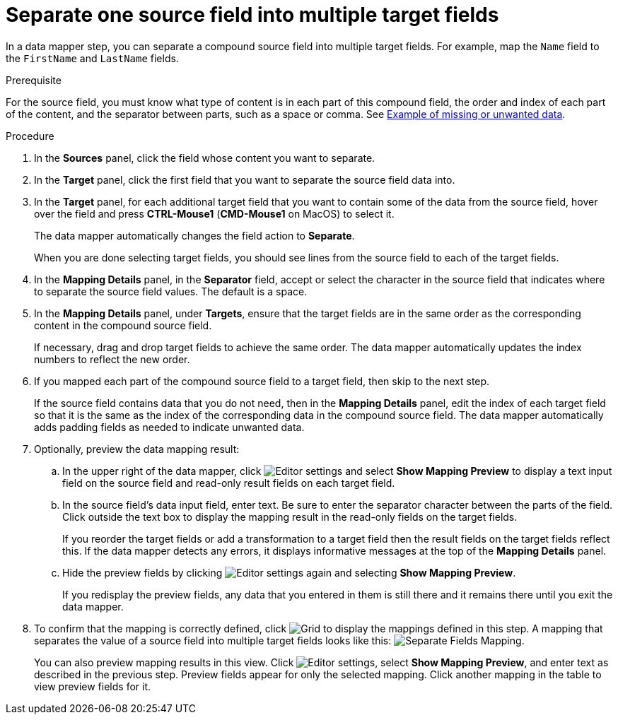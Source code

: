 // This module is included in the following assemblies:
// as_mapping-data.adoc

[id='separate-one-source-field-into-multiple-target-fields_{context}']
= Separate one source field into multiple target fields

In a data mapper step, you can separate a compound source field into multiple
target fields. For  example, map the `Name` field to the `FirstName` and
 `LastName` fields.

.Prerequisite
For the source field, you must know what type of content is in each
part of this compound field, the order and index of each part of the content, 
and the separator between parts, such as a space or comma. See
link:{LinkFuseOnlineIntegrationGuide}#example-missing-unwanted-data_map[Example of missing or unwanted data]. 

.Procedure

. In the *Sources* panel, click the field whose content you want to separate.
. In the *Target* panel, click the first field that you want to separate the
source field data into.
. In the *Target* panel, for each additional target field that you want
to contain some of the data from the source field, hover over the field and 
press *CTRL-Mouse1* (*CMD-Mouse1* on MacOS) to select it.
+
The data mapper automatically changes the field action to *Separate*.
+
When you are done selecting target fields, you should see lines from the 
source field to each of the target fields. 

. In the *Mapping Details* panel, in the *Separator* field, 
accept or select the character in the source field that indicates 
where to separate the source field values. The default is a space.

. In the *Mapping Details* panel, under *Targets*, ensure that the target
fields are in the same order as the corresponding content in the
compound source field. 
+
If necessary, drag and drop target fields to achieve the same order. 
The data mapper automatically updates the index numbers to reflect the 
new order. 

. If you mapped each part of the compound source field to a target
field, then skip to the next step.
+
If the source field contains data that you do not need, then in the 
*Mapping Details* panel, edit the index of each 
target field so that it is the same as the index of the corresponding data
in the compound source field. The data mapper automatically adds 
padding fields as needed to indicate unwanted data. 

. Optionally, preview the data mapping result: 
.. In the upper right of the data mapper, click 
image:shared/images/EditorSettings.png[Editor settings] and select 
*Show Mapping Preview* to display a text input field on the source
field and read-only result fields on each target field. 
.. In the source field's data input field, enter text. Be sure to enter
the separator character between the parts of the field. Click outside 
the text box to display the mapping result in the read-only fields 
on the target fields.
+
If you reorder the target fields or add a transformation to a target field 
then the result fields on the target fields reflect this. If the data mapper
detects any errors, it displays informative messages at the top of the 
*Mapping Details* panel. 

.. Hide the preview fields by clicking 
image:shared/images/EditorSettings.png[Editor settings] again and selecting
*Show Mapping Preview*. 
+
If you redisplay the preview fields, any data that you entered in them is 
still there and it remains there until you exit the data mapper. 

. To confirm that the mapping is correctly defined, click
image:shared/images/grid.png[Grid] to display the mappings defined in
this step. A mapping that separates the value of a source field into
multiple target fields looks like this:
image:images/SeparateMapping.png[Separate Fields Mapping]. 
+
You can also preview mapping results in this view. Click 
image:shared/images/EditorSettings.png[Editor settings], select 
*Show Mapping Preview*, and enter text as described in the previous step.
Preview fields appear for only the selected mapping. Click another
mapping in the table to view preview fields for it. 
